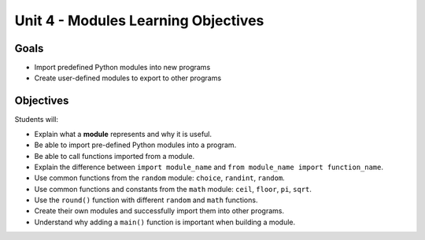 Unit 4 - Modules Learning Objectives
====================================

Goals
-----

- Import predefined Python modules into new programs 
- Create user-defined modules to export to other programs

Objectives
----------

Students will:

- Explain what a **module** represents and why it is useful.
- Be able to import pre-defined Python modules into a program.
- Be able to call functions imported from a module.
- Explain the difference between ``import module_name`` and
  ``from module_name import function_name``.
- Use common functions from the ``random`` module: ``choice``, ``randint``,
  ``random``.
- Use common functions and constants from the ``math`` module: ``ceil``,
  ``floor``, ``pi``, ``sqrt``.
- Use the ``round()`` function with different ``random`` and ``math``
  functions.
- Create their own modules and successfully import them into other programs.
- Understand why adding a ``main()`` function is important when building a
  module.
